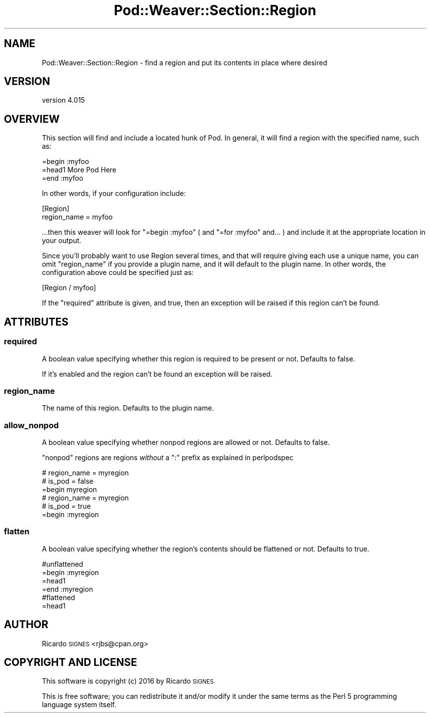 .\" Automatically generated by Pod::Man 4.14 (Pod::Simple 3.40)
.\"
.\" Standard preamble:
.\" ========================================================================
.de Sp \" Vertical space (when we can't use .PP)
.if t .sp .5v
.if n .sp
..
.de Vb \" Begin verbatim text
.ft CW
.nf
.ne \\$1
..
.de Ve \" End verbatim text
.ft R
.fi
..
.\" Set up some character translations and predefined strings.  \*(-- will
.\" give an unbreakable dash, \*(PI will give pi, \*(L" will give a left
.\" double quote, and \*(R" will give a right double quote.  \*(C+ will
.\" give a nicer C++.  Capital omega is used to do unbreakable dashes and
.\" therefore won't be available.  \*(C` and \*(C' expand to `' in nroff,
.\" nothing in troff, for use with C<>.
.tr \(*W-
.ds C+ C\v'-.1v'\h'-1p'\s-2+\h'-1p'+\s0\v'.1v'\h'-1p'
.ie n \{\
.    ds -- \(*W-
.    ds PI pi
.    if (\n(.H=4u)&(1m=24u) .ds -- \(*W\h'-12u'\(*W\h'-12u'-\" diablo 10 pitch
.    if (\n(.H=4u)&(1m=20u) .ds -- \(*W\h'-12u'\(*W\h'-8u'-\"  diablo 12 pitch
.    ds L" ""
.    ds R" ""
.    ds C` ""
.    ds C' ""
'br\}
.el\{\
.    ds -- \|\(em\|
.    ds PI \(*p
.    ds L" ``
.    ds R" ''
.    ds C`
.    ds C'
'br\}
.\"
.\" Escape single quotes in literal strings from groff's Unicode transform.
.ie \n(.g .ds Aq \(aq
.el       .ds Aq '
.\"
.\" If the F register is >0, we'll generate index entries on stderr for
.\" titles (.TH), headers (.SH), subsections (.SS), items (.Ip), and index
.\" entries marked with X<> in POD.  Of course, you'll have to process the
.\" output yourself in some meaningful fashion.
.\"
.\" Avoid warning from groff about undefined register 'F'.
.de IX
..
.nr rF 0
.if \n(.g .if rF .nr rF 1
.if (\n(rF:(\n(.g==0)) \{\
.    if \nF \{\
.        de IX
.        tm Index:\\$1\t\\n%\t"\\$2"
..
.        if !\nF==2 \{\
.            nr % 0
.            nr F 2
.        \}
.    \}
.\}
.rr rF
.\" ========================================================================
.\"
.IX Title "Pod::Weaver::Section::Region 3"
.TH Pod::Weaver::Section::Region 3 "2016-10-15" "perl v5.32.0" "User Contributed Perl Documentation"
.\" For nroff, turn off justification.  Always turn off hyphenation; it makes
.\" way too many mistakes in technical documents.
.if n .ad l
.nh
.SH "NAME"
Pod::Weaver::Section::Region \- find a region and put its contents in place where desired
.SH "VERSION"
.IX Header "VERSION"
version 4.015
.SH "OVERVIEW"
.IX Header "OVERVIEW"
This section will find and include a located hunk of Pod.  In general, it will
find a region with the specified name, such as:
.PP
.Vb 1
\&  =begin :myfoo
\&
\&  =head1 More Pod Here
\&
\&  =end :myfoo
.Ve
.PP
In other words, if your configuration include:
.PP
.Vb 2
\&  [Region]
\&  region_name = myfoo
.Ve
.PP
\&...then this weaver will look for \*(L"=begin :myfoo\*(R" ( and \*(L"=for :myfoo\*(R" and... ) and include
it at the appropriate location in your output.
.PP
Since you'll probably want to use Region several times, and that will require
giving each use a unique name, you can omit \f(CW\*(C`region_name\*(C'\fR if you provide a
plugin name, and it will default to the plugin name.  In other words, the
configuration above could be specified just as:
.PP
.Vb 1
\&  [Region / myfoo]
.Ve
.PP
If the \f(CW\*(C`required\*(C'\fR attribute is given, and true, then an exception will be
raised if this region can't be found.
.SH "ATTRIBUTES"
.IX Header "ATTRIBUTES"
.SS "required"
.IX Subsection "required"
A boolean value specifying whether this region is required to be present or not. Defaults
to false.
.PP
If it's enabled and the region can't be found an exception will be raised.
.SS "region_name"
.IX Subsection "region_name"
The name of this region. Defaults to the plugin name.
.SS "allow_nonpod"
.IX Subsection "allow_nonpod"
A boolean value specifying whether nonpod regions are allowed or not. Defaults to false.
.PP
\&\f(CW\*(C`nonpod\*(C'\fR regions are regions \fIwithout\fR a \f(CW\*(C`:\*(C'\fR prefix as explained in
perlpodspec
.PP
.Vb 3
\&  # region_name = myregion
\&  # is_pod = false
\&  =begin myregion
\&
\&  # region_name = myregion
\&  # is_pod = true
\&  =begin :myregion
.Ve
.SS "flatten"
.IX Subsection "flatten"
A boolean value specifying whether the region's contents should be flattened or not. Defaults to true.
.PP
.Vb 2
\&  #unflattened
\&  =begin :myregion
\&
\&  =head1
\&
\&  =end :myregion
\&
\&  #flattened
\&  =head1
.Ve
.SH "AUTHOR"
.IX Header "AUTHOR"
Ricardo \s-1SIGNES\s0 <rjbs@cpan.org>
.SH "COPYRIGHT AND LICENSE"
.IX Header "COPYRIGHT AND LICENSE"
This software is copyright (c) 2016 by Ricardo \s-1SIGNES.\s0
.PP
This is free software; you can redistribute it and/or modify it under
the same terms as the Perl 5 programming language system itself.
